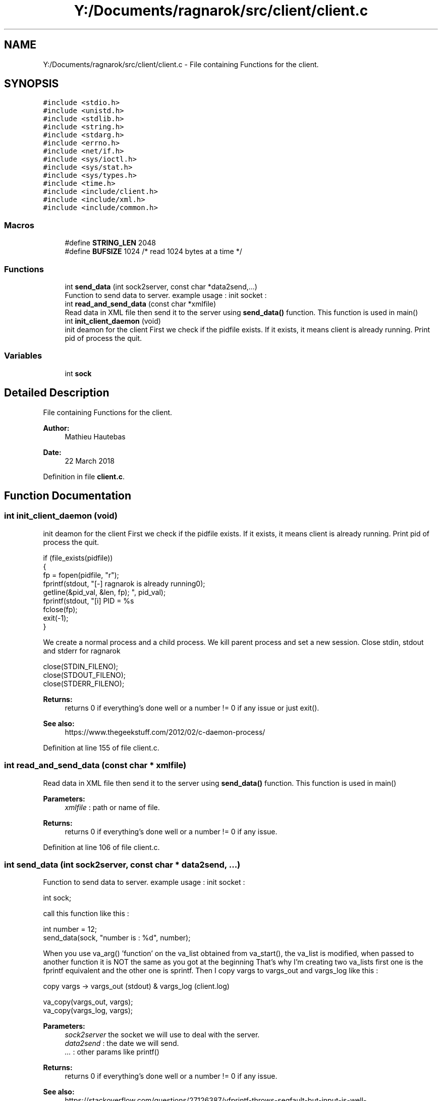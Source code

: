 .TH "Y:/Documents/ragnarok/src/client/client.c" 3 "Thu Mar 22 2018" "Version 0.0.1" "ragnarok" \" -*- nroff -*-
.ad l
.nh
.SH NAME
Y:/Documents/ragnarok/src/client/client.c \- File containing Functions for the client\&.  

.SH SYNOPSIS
.br
.PP
\fC#include <stdio\&.h>\fP
.br
\fC#include <unistd\&.h>\fP
.br
\fC#include <stdlib\&.h>\fP
.br
\fC#include <string\&.h>\fP
.br
\fC#include <stdarg\&.h>\fP
.br
\fC#include <errno\&.h>\fP
.br
\fC#include <net/if\&.h>\fP
.br
\fC#include <sys/ioctl\&.h>\fP
.br
\fC#include <sys/stat\&.h>\fP
.br
\fC#include <sys/types\&.h>\fP
.br
\fC#include <time\&.h>\fP
.br
\fC#include <include/client\&.h>\fP
.br
\fC#include <include/xml\&.h>\fP
.br
\fC#include <include/common\&.h>\fP
.br

.SS "Macros"

.in +1c
.ti -1c
.RI "#define \fBSTRING_LEN\fP   2048"
.br
.ti -1c
.RI "#define \fBBUFSIZE\fP   1024 /* read 1024 bytes at a time */"
.br
.in -1c
.SS "Functions"

.in +1c
.ti -1c
.RI "int \fBsend_data\fP (int sock2server, const char *data2send,\&.\&.\&.)"
.br
.RI "Function to send data to server\&. example usage : init socket : "
.ti -1c
.RI "int \fBread_and_send_data\fP (const char *xmlfile)"
.br
.RI "Read data in XML file then send it to the server using \fBsend_data()\fP function\&. This function is used in main() "
.ti -1c
.RI "int \fBinit_client_daemon\fP (void)"
.br
.RI "init deamon for the client First we check if the pidfile exists\&. If it exists, it means client is already running\&. Print pid of process the quit\&. "
.in -1c
.SS "Variables"

.in +1c
.ti -1c
.RI "int \fBsock\fP"
.br
.in -1c
.SH "Detailed Description"
.PP 
File containing Functions for the client\&. 


.PP
\fBAuthor:\fP
.RS 4
Mathieu Hautebas 
.RE
.PP
\fBDate:\fP
.RS 4
22 March 2018 
.RE
.PP

.PP
Definition in file \fBclient\&.c\fP\&.
.SH "Function Documentation"
.PP 
.SS "int init_client_daemon (void)"

.PP
init deamon for the client First we check if the pidfile exists\&. If it exists, it means client is already running\&. Print pid of process the quit\&. 
.PP
.nf
if (file_exists(pidfile))
{
    fp = fopen(pidfile, "r");
    fprintf(stdout, "[-] ragnarok is already running\n");
    getline(&pid_val, &len, fp);
    fprintf(stdout, "[i] PID = %s\r", pid_val);
    fclose(fp);
    exit(-1);
}

.fi
.PP
 We create a normal process and a child process\&. We kill parent process and set a new session\&. Close stdin, stdout and stderr for ragnarok 
.PP
.nf
close(STDIN_FILENO);
close(STDOUT_FILENO);
close(STDERR_FILENO);

.fi
.PP
 
.PP
\fBReturns:\fP
.RS 4
returns 0 if everything's done well or a number != 0 if any issue or just exit()\&. 
.RE
.PP
\fBSee also:\fP
.RS 4
https://www.thegeekstuff.com/2012/02/c-daemon-process/ 
.RE
.PP

.PP
Definition at line 155 of file client\&.c\&.
.SS "int read_and_send_data (const char * xmlfile)"

.PP
Read data in XML file then send it to the server using \fBsend_data()\fP function\&. This function is used in main() 
.PP
\fBParameters:\fP
.RS 4
\fIxmlfile\fP : path or name of file\&. 
.RE
.PP
\fBReturns:\fP
.RS 4
returns 0 if everything's done well or a number != 0 if any issue\&. 
.RE
.PP

.PP
Definition at line 106 of file client\&.c\&.
.SS "int send_data (int sock2server, const char * data2send,  \&.\&.\&.)"

.PP
Function to send data to server\&. example usage : init socket : 
.PP
.nf
int sock; 
.fi
.PP
 call this function like this : 
.PP
.nf
int number = 12;
send_data(sock, "number is : %d", number);

.fi
.PP
 When you use va_arg() 'function' on the va_list obtained from va_start(), the va_list is modified, when passed to another function it is NOT the same as you got at the beginning That's why I'm creating two va_lists first one is the fprintf equivalent and the other one is sprintf\&. Then I copy vargs to vargs_out and vargs_log like this : 
.PP
.nf
copy vargs -> vargs_out (stdout) & vargs_log (client.log) 
.fi
.PP
 
.PP
.nf
va_copy(vargs_out, vargs);
va_copy(vargs_log, vargs);

.fi
.PP
 
.PP
\fBParameters:\fP
.RS 4
\fIsock2server\fP the socket we will use to deal with the server\&. 
.br
\fIdata2send\fP : the date we will send\&. 
.br
\fI\&.\&.\&.\fP : other params like printf() 
.RE
.PP
\fBReturns:\fP
.RS 4
returns 0 if everything's done well or a number != 0 if any issue\&. 
.RE
.PP
\fBSee also:\fP
.RS 4
https://stackoverflow.com/questions/27126387/vfprintf-throws-segfault-but-input-is-well-defined#comment42752821_27126509 
.RE
.PP

.PP
Definition at line 57 of file client\&.c\&.
.SH "Author"
.PP 
Generated automatically by Doxygen for ragnarok from the source code\&.
